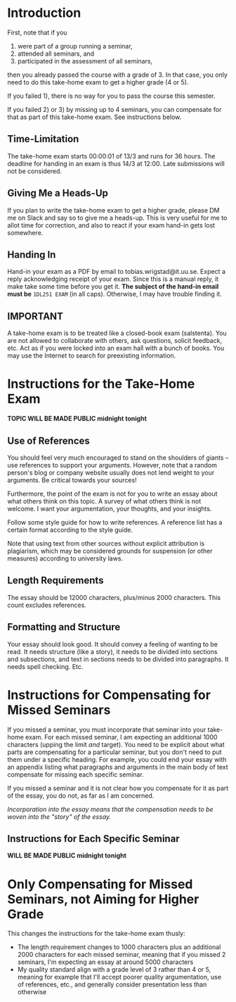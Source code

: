 * Introduction
First, note that if you 
1) were part of a group running a seminar,
2) attended all seminars, and 
3) participated in the assessment of all seminars, 
then you already passed the course with a grade of 3. In that case, you only need
to do this take-home exam to get a higher grade (4 or 5).

If you failed 1), there is no way for you to pass the course this semester. 

If you failed 2) or 3) by missing up to 4 seminars, you can
compensate for that as part of this take-home exam. See
instructions below.

** Time-Limitation
The take-home exam starts 00:00:01 of 13/3 and runs for 36 hours.
The deadline for handing in an exam is thus 14/3 at 12:00. Late
submissions will not be considered.

** Giving Me a Heads-Up
If you plan to write the take-home exam to get a higher grade,
please DM me on Slack and say so to give me a heads-up. This is
very useful for me to allot time for correction, and also to react
if your exam hand-in gets lost somewhere.

** Handing In
Hand-in your exam as a PDF by email to tobias.wrigstad@it.uu.se.
Expect a reply acknowledging receipt of your exam. Since this is a
manual reply, it make take some time before you get it. *The
subject of the hand-in email must be* =1DL251 EXAM= (in all caps).
Otherwise, I may have trouble finding it.

** IMPORTANT
A take-home exam is to be treated like a closed-book exam
(salstenta). You are not allowed to collaborate with others, ask
questions, solicit feedback, etc. Act as if you were locked into
an exam hall with a bunch of books. You may use the Internet to
search for preexisting information.

* Instructions for the Take-Home Exam
*TOPIC WILL BE MADE PUBLIC midnight tonight*

** Use of References
You should feel very much encouraged to stand on the shoulders of
giants -- use references to support your arguments. However, note
that a random person's blog or company website usually does not
lend weight to your arguments. Be critical towards your sources!

Furthermore, the point of the exam is not for you to write an
essay about what others think on this topic. A survey of what
others think is not welcome. I want your argumentation, your
thoughts, and your insights. 

Follow some style guide for how to write references. A reference
list has a certain format according to the style guide.

Note that using text from other sources without explicit
attribution is plagiarism, which may be considered grounds for
suspension (or other measures) according to university laws.

** Length Requirements
The essay should be 12000 characters, plus/minus 2000 characters.
This count excludes references. 

** Formatting and Structure
Your essay should look good. It should convey a feeling of wanting
to be read. It needs structure (like a story), it needs to be
divided into sections and subsections, and text in sections needs
to be divided into paragraphs. It needs spell checking. Etc. 

* Instructions for Compensating for Missed Seminars
If you missed a seminar, you must incorporate that seminar into
your take-home exam. For each missed seminar, I am expecting an
additional 1000 characters (upping the limit /and/ target). You
need to be explicit about what parts are compensating for a
particular seminar, but you don't need to put them under a
specific heading. For example, you could end your essay with an
appendix listing what paragraphs and arguments in the main body of
text compensate for missing each specific seminar. 

If you missed a seminar and it is not clear how you compensate for
it as part of the essay, you do not, as far as I am concerned.

/Incorporation into the essay means that the compensation needs to
be woven into the "story" of the essay./

** Instructions for Each Specific Seminar
*WILL BE MADE PUBLIC midnight tonight*

* Only Compensating for Missed Seminars, not Aiming for Higher Grade
This changes the instructions for the take-home exam thusly: 

- The length requirement changes to 1000 characters plus an
  additional 2000 characters for each missed seminar, meaning that
  if you missed 2 seminars, I'm expecting an essay at around 5000
  characters
- My quality standard align with a grade level of 3 rather than 4
  or 5, meaning for example that I'll accept poorer quality
  argumentation, use of references, etc., and generally consider
  presentation less than otherwise
